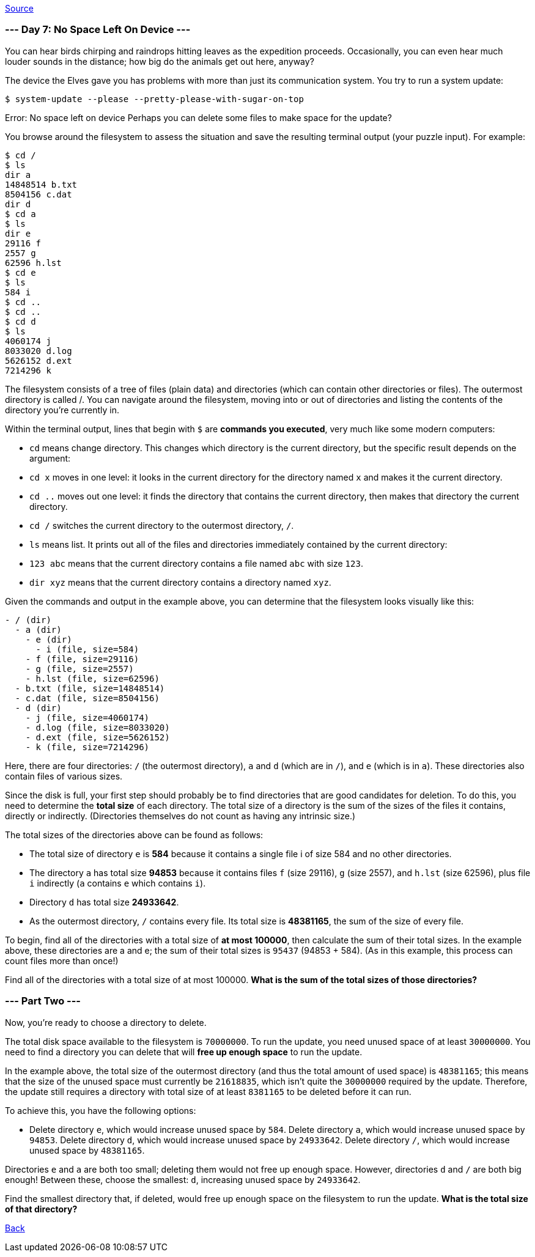 https://adventofcode.com/2022/day/7[Source]

=== --- Day 7: No Space Left On Device ---

You can hear birds chirping and raindrops hitting leaves as the expedition proceeds. Occasionally, you can even hear much louder sounds in the distance; how big do the animals get out here, anyway?

The device the Elves gave you has problems with more than just its communication system. You try to run a system update:

----
$ system-update --please --pretty-please-with-sugar-on-top
----

Error: No space left on device
Perhaps you can delete some files to make space for the update?

You browse around the filesystem to assess the situation and save the resulting terminal output (your puzzle input). For example:

----
$ cd /
$ ls
dir a
14848514 b.txt
8504156 c.dat
dir d
$ cd a
$ ls
dir e
29116 f
2557 g
62596 h.lst
$ cd e
$ ls
584 i
$ cd ..
$ cd ..
$ cd d
$ ls
4060174 j
8033020 d.log
5626152 d.ext
7214296 k
----

The filesystem consists of a tree of files (plain data) and directories (which can contain other directories or files). The outermost directory is called /. You can navigate around the filesystem, moving into or out of directories and listing the contents of the directory you're currently in.

Within the terminal output, lines that begin with `$` are *commands you executed*, very much like some modern computers:

* `cd` means change directory. This changes which directory is the current directory, but the specific result depends on the argument:
* `cd x` moves in one level: it looks in the current directory for the directory named `x` and makes it the current directory.
* `cd ..` moves out one level: it finds the directory that contains the current directory, then makes that directory the current directory.
* `cd /` switches the current directory to the outermost directory, `/`.
* `ls` means list. It prints out all of the files and directories immediately contained by the current directory:
* `123 abc` means that the current directory contains a file named `abc` with size `123`.
* `dir xyz` means that the current directory contains a directory named `xyz`.

Given the commands and output in the example above, you can determine that the filesystem looks visually like this:

----
- / (dir)
  - a (dir)
    - e (dir)
      - i (file, size=584)
    - f (file, size=29116)
    - g (file, size=2557)
    - h.lst (file, size=62596)
  - b.txt (file, size=14848514)
  - c.dat (file, size=8504156)
  - d (dir)
    - j (file, size=4060174)
    - d.log (file, size=8033020)
    - d.ext (file, size=5626152)
    - k (file, size=7214296)
----

Here, there are four directories: `/` (the outermost directory), `a` and `d` (which are in `/`), and `e` (which is in `a`). These directories also contain files of various sizes.

Since the disk is full, your first step should probably be to find directories that are good candidates for deletion. To do this, you need to determine the *total size* of each directory. The total size of a directory is the sum of the sizes of the files it contains, directly or indirectly. (Directories themselves do not count as having any intrinsic size.)

The total sizes of the directories above can be found as follows:

* The total size of directory `e` is *584* because it contains a single file i of size 584 and no other directories.
* The directory `a` has total size *94853* because it contains files `f` (size 29116), `g` (size 2557), and `h.lst` (size 62596), plus file `i` indirectly (`a` contains `e` which contains `i`).
* Directory `d` has total size *24933642*.
* As the outermost directory, `/` contains every file. Its total size is *48381165*, the sum of the size of every file.

To begin, find all of the directories with a total size of *at most 100000*, then calculate the sum of their total sizes. In the example above, these directories are a and e; the sum of their total sizes is `95437` (94853 + 584). (As in this example, this process can count files more than once!)

Find all of the directories with a total size of at most 100000. *What is the sum of the total sizes of those directories?*

=== --- Part Two ---

Now, you're ready to choose a directory to delete.

The total disk space available to the filesystem is `70000000`. To run the update, you need unused space of at least `30000000`. You need to find a directory you can delete that will *free up enough space* to run the update.

In the example above, the total size of the outermost directory (and thus the total amount of used space) is `48381165`; this means that the size of the unused space must currently be `21618835`, which isn't quite the `30000000` required by the update. Therefore, the update still requires a directory with total size of at least `8381165` to be deleted before it can run.

To achieve this, you have the following options:

* Delete directory `e`, which would increase unused space by `584`.
Delete directory `a`, which would increase unused space by `94853`.
Delete directory `d`, which would increase unused space by `24933642`.
Delete directory `/`, which would increase unused space by `48381165`.

Directories `e` and `a` are both too small; deleting them would not free up enough space. However, directories `d` and `/` are both big enough! Between these, choose the smallest: `d`, increasing unused space by `24933642`.

Find the smallest directory that, if deleted, would free up enough space on the filesystem to run the update. *What is the total size of that directory?*

link:../README.adoc[Back]
